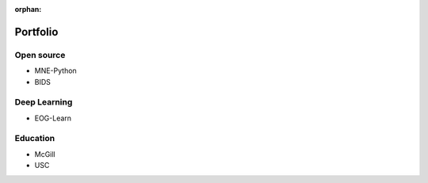 :orphan:

Portfolio
=========


Open source
^^^^^^^^^^^

- MNE-Python
- BIDS

Deep Learning
^^^^^^^^^^^^^

- EOG-Learn

Education
^^^^^^^^^

- McGill
- USC